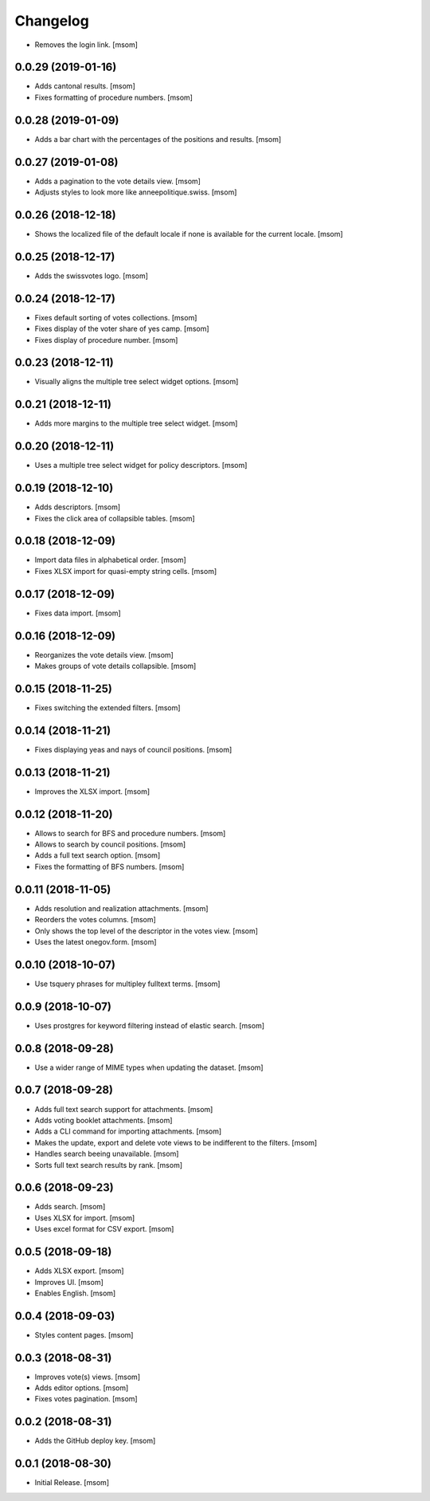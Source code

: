 Changelog
---------

- Removes the login link.
  [msom]

0.0.29 (2019-01-16)
~~~~~~~~~~~~~~~~~~~

- Adds cantonal results.
  [msom]

- Fixes formatting of procedure numbers.
  [msom]

0.0.28 (2019-01-09)
~~~~~~~~~~~~~~~~~~~

- Adds a bar chart with the percentages of the positions and results.
  [msom]

0.0.27 (2019-01-08)
~~~~~~~~~~~~~~~~~~~

- Adds a pagination to the vote details view.
  [msom]

- Adjusts styles to look more like anneepolitique.swiss.
  [msom]

0.0.26 (2018-12-18)
~~~~~~~~~~~~~~~~~~~

- Shows the localized file of the default locale if none is available for the
  current locale.
  [msom]

0.0.25 (2018-12-17)
~~~~~~~~~~~~~~~~~~~

- Adds the swissvotes logo.
  [msom]

0.0.24 (2018-12-17)
~~~~~~~~~~~~~~~~~~~

- Fixes default sorting of votes collections.
  [msom]

- Fixes display of the voter share of yes camp.
  [msom]

- Fixes display of procedure number.
  [msom]

0.0.23 (2018-12-11)
~~~~~~~~~~~~~~~~~~~

- Visually aligns the multiple tree select widget options.
  [msom]

0.0.21 (2018-12-11)
~~~~~~~~~~~~~~~~~~~

- Adds more margins to the multiple tree select widget.
  [msom]

0.0.20 (2018-12-11)
~~~~~~~~~~~~~~~~~~~

- Uses a multiple tree select widget for policy descriptors.
  [msom]

0.0.19 (2018-12-10)
~~~~~~~~~~~~~~~~~~~

- Adds descriptors.
  [msom]

- Fixes the click area of collapsible tables.
  [msom]

0.0.18 (2018-12-09)
~~~~~~~~~~~~~~~~~~~

- Import data files in alphabetical order.
  [msom]

- Fixes XLSX import for quasi-empty string cells.
  [msom]

0.0.17 (2018-12-09)
~~~~~~~~~~~~~~~~~~~

- Fixes data import.
  [msom]

0.0.16 (2018-12-09)
~~~~~~~~~~~~~~~~~~~

- Reorganizes the vote details view.
  [msom]

- Makes groups of vote details collapsible.
  [msom]

0.0.15 (2018-11-25)
~~~~~~~~~~~~~~~~~~~

- Fixes switching the extended filters.
  [msom]

0.0.14 (2018-11-21)
~~~~~~~~~~~~~~~~~~~

- Fixes displaying yeas and nays of council positions.
  [msom]

0.0.13 (2018-11-21)
~~~~~~~~~~~~~~~~~~~

- Improves the XLSX import.
  [msom]

0.0.12 (2018-11-20)
~~~~~~~~~~~~~~~~~~~

- Allows to search for BFS and procedure numbers.
  [msom]

- Allows to search by council positions.
  [msom]

- Adds a full text search option.
  [msom]

- Fixes the formatting of BFS numbers.
  [msom]

0.0.11 (2018-11-05)
~~~~~~~~~~~~~~~~~~~

- Adds resolution and realization attachments.
  [msom]

- Reorders the votes columns.
  [msom]

- Only shows the top level of the descriptor in the votes view.
  [msom]

- Uses the latest onegov.form.
  [msom]

0.0.10 (2018-10-07)
~~~~~~~~~~~~~~~~~~~

- Use tsquery phrases for multipley fulltext terms.
  [msom]

0.0.9 (2018-10-07)
~~~~~~~~~~~~~~~~~~~

- Uses prostgres for keyword filtering instead of elastic search.
  [msom]

0.0.8 (2018-09-28)
~~~~~~~~~~~~~~~~~~~

- Use a wider range of MIME types when updating the dataset.
  [msom]

0.0.7 (2018-09-28)
~~~~~~~~~~~~~~~~~~~

- Adds full text search support for attachments.
  [msom]

- Adds voting booklet attachments.
  [msom]

- Adds a CLI command for importing attachments.
  [msom]

- Makes the update, export and delete vote views to be indifferent to the filters.
  [msom]

- Handles search beeing unavailable.
  [msom]

- Sorts full text search results by rank.
  [msom]

0.0.6 (2018-09-23)
~~~~~~~~~~~~~~~~~~~

- Adds search.
  [msom]

- Uses XLSX for import.
  [msom]

- Uses excel format for CSV export.
  [msom]

0.0.5 (2018-09-18)
~~~~~~~~~~~~~~~~~~~

- Adds XLSX export.
  [msom]

- Improves UI.
  [msom]

- Enables English.
  [msom]

0.0.4 (2018-09-03)
~~~~~~~~~~~~~~~~~~~

- Styles content pages.
  [msom]

0.0.3 (2018-08-31)
~~~~~~~~~~~~~~~~~~~

- Improves vote(s) views.
  [msom]

- Adds editor options.
  [msom]

- Fixes votes pagination.
  [msom]

0.0.2 (2018-08-31)
~~~~~~~~~~~~~~~~~~~

- Adds the GitHub deploy key.
  [msom]

0.0.1 (2018-08-30)
~~~~~~~~~~~~~~~~~~~

- Initial Release.
  [msom]

